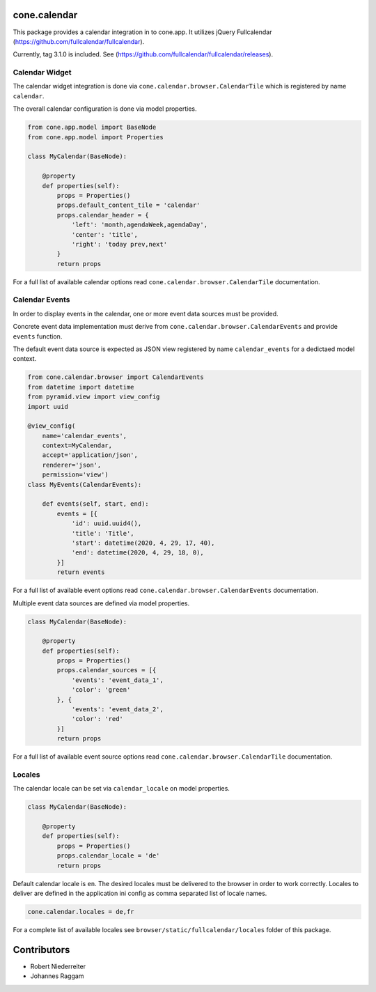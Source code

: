 cone.calendar
=============

This package provides a calendar integration in to cone.app.
It utilizes jQuery Fullcalendar
(https://github.com/fullcalendar/fullcalendar).

Currently, tag 3.1.0 is included. See
(https://github.com/fullcalendar/fullcalendar/releases).


Calendar Widget
---------------

The calendar widget integration is done via
``cone.calendar.browser.CalendarTile`` which is registered by name ``calendar``.

The overall calendar configuration is done via model properties.

.. code-block:: python

    from cone.app.model import BaseNode
    from cone.app.model import Properties

    class MyCalendar(BaseNode):

        @property
        def properties(self):
            props = Properties()
            props.default_content_tile = 'calendar'
            props.calendar_header = {
                'left': 'month,agendaWeek,agendaDay',
                'center': 'title',
                'right': 'today prev,next'
            }
            return props

For a full list of available calendar options read
``cone.calendar.browser.CalendarTile`` documentation.


Calendar Events
---------------

In order to display events in the calendar, one or more event data sources
must be provided.

Concrete event data implementation must derive from
``cone.calendar.browser.CalendarEvents`` and provide ``events`` function.

The default event data source is expected as JSON view registered by name
``calendar_events`` for a dedictaed model context.

.. code-block:: python

    from cone.calendar.browser import CalendarEvents
    from datetime import datetime
    from pyramid.view import view_config
    import uuid

    @view_config(
        name='calendar_events',
        context=MyCalendar,
        accept='application/json',
        renderer='json',
        permission='view')
    class MyEvents(CalendarEvents):

        def events(self, start, end):
            events = [{
                'id': uuid.uuid4(),
                'title': 'Title',
                'start': datetime(2020, 4, 29, 17, 40),
                'end': datetime(2020, 4, 29, 18, 0),
            }]
            return events

For a full list of available event options read
``cone.calendar.browser.CalendarEvents`` documentation.

Multiple event data sources are defined via model properties.

.. code-block:: python

    class MyCalendar(BaseNode):

        @property
        def properties(self):
            props = Properties()
            props.calendar_sources = [{
                'events': 'event_data_1',
                'color': 'green'
            }, {
                'events': 'event_data_2',
                'color': 'red'
            }]
            return props

For a full list of available event source options read
``cone.calendar.browser.CalendarTile`` documentation.


Locales
-------

The calendar locale can be set via ``calendar_locale`` on model properties.

.. code-block:: python

    class MyCalendar(BaseNode):

        @property
        def properties(self):
            props = Properties()
            props.calendar_locale = 'de'
            return props

Default calendar locale is ``en``. The desired locales must be delivered to
the browser in order to work correctly. Locales to deliver are defined in the
application ini config as comma separated list of locale names.

.. code-block:: ini

    cone.calendar.locales = de,fr

For a complete list of available locales see ``browser/static/fullcalendar/locales``
folder of this package.


Contributors
============

- Robert Niederreiter
- Johannes Raggam
